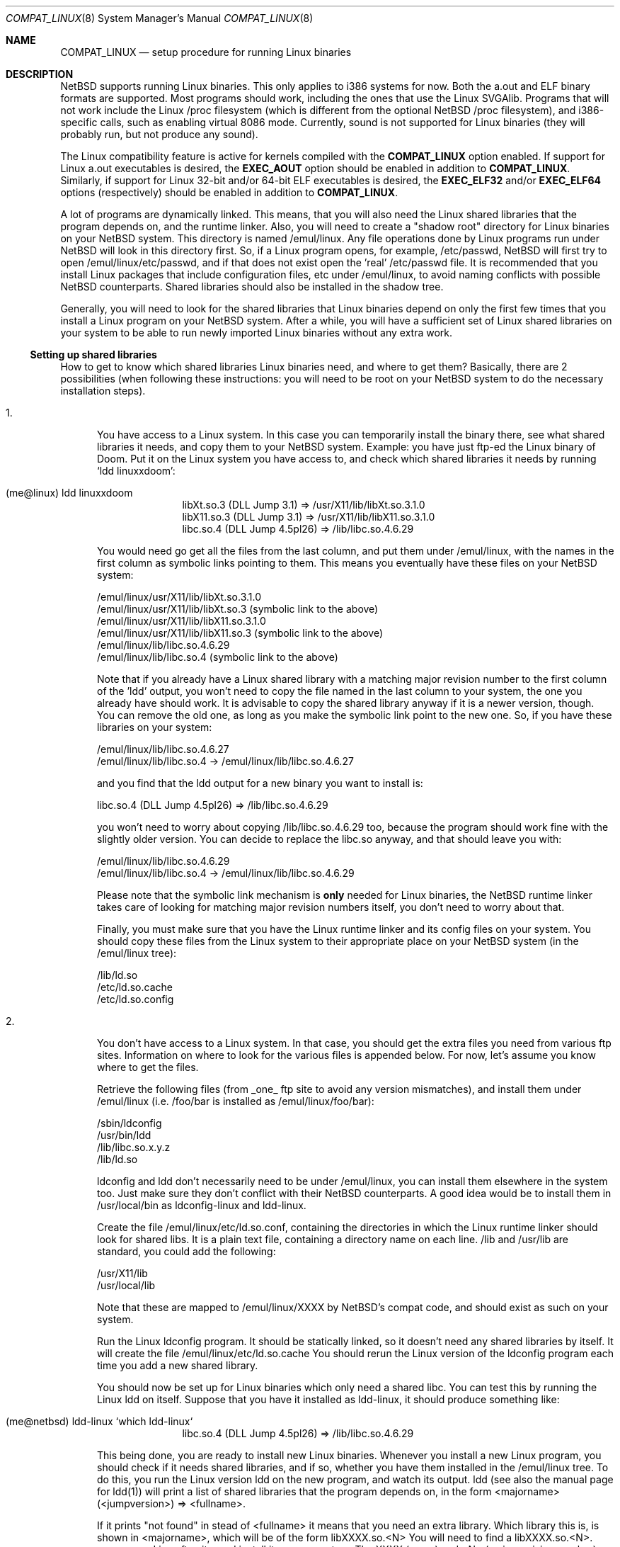.\"	$NetBSD: compat_linux.8,v 1.4 1996/10/15 11:41:09 fvdl Exp $
.\"
.\" Copyright (c) 1995 Frank van der Linden
.\" All rights reserved.
.\"
.\" Redistribution and use in source and binary forms, with or without
.\" modification, are permitted provided that the following conditions
.\" are met:
.\" 1. Redistributions of source code must retain the above copyright
.\"    notice, this list of conditions and the following disclaimer.
.\" 2. Redistributions in binary form must reproduce the above copyright
.\"    notice, this list of conditions and the following disclaimer in the
.\"    documentation and/or other materials provided with the distribution.
.\" 3. All advertising materials mentioning features or use of this software
.\"    must display the following acknowledgement:
.\"      This product includes software developed for the NetBSD Project
.\"      by Frank van der Linden
.\" 4. The name of the author may not be used to endorse or promote products
.\"    derived from this software without specific prior written permission
.\"
.\" THIS SOFTWARE IS PROVIDED BY THE AUTHOR ``AS IS'' AND ANY EXPRESS OR
.\" IMPLIED WARRANTIES, INCLUDING, BUT NOT LIMITED TO, THE IMPLIED WARRANTIES
.\" OF MERCHANTABILITY AND FITNESS FOR A PARTICULAR PURPOSE ARE DISCLAIMED.
.\" IN NO EVENT SHALL THE AUTHOR BE LIABLE FOR ANY DIRECT, INDIRECT,
.\" INCIDENTAL, SPECIAL, EXEMPLARY, OR CONSEQUENTIAL DAMAGES (INCLUDING, BUT
.\" NOT LIMITED TO, PROCUREMENT OF SUBSTITUTE GOODS OR SERVICES; LOSS OF USE,
.\" DATA, OR PROFITS; OR BUSINESS INTERRUPTION) HOWEVER CAUSED AND ON ANY
.\" THEORY OF LIABILITY, WHETHER IN CONTRACT, STRICT LIABILITY, OR TORT
.\" (INCLUDING NEGLIGENCE OR OTHERWISE) ARISING IN ANY WAY OUT OF THE USE OF
.\" THIS SOFTWARE, EVEN IF ADVISED OF THE POSSIBILITY OF SUCH DAMAGE.
.\"
.Dd March 2, 1995
.Dt COMPAT_LINUX 8
.Os BSD 4
.Sh NAME
.Nm COMPAT_LINUX
.Nd setup procedure for running Linux binaries
.Sh DESCRIPTION
NetBSD supports running Linux binaries. This only applies to i386 systems
for now. Both the a.out and ELF binary formats are supported. Most programs
should work, including the ones that use the Linux SVGAlib. Programs that
will not work include the Linux /proc filesystem (which is different from
the optional NetBSD /proc filesystem), and i386-specific calls, such as
enabling virtual 8086 mode. Currently, sound is not supported for Linux
binaries (they will probably run, but not produce any sound).

The Linux compatibility feature is active
for kernels compiled with the
.Nm COMPAT_LINUX
option enabled.
If support for Linux a.out executables is desired, the
.Nm EXEC_AOUT
option should be enabled in addition to
.Nm COMPAT_LINUX .
Similarly, if support for Linux 32-bit and/or 64-bit ELF executables
is desired, the
.Nm EXEC_ELF32
and/or
.Nm EXEC_ELF64
options (respectively) should be enabled in addition to
.Nm COMPAT_LINUX .

A lot of programs are dynamically linked. This means, that you will
also need the Linux shared libraries that the program depends on, and
the runtime linker. Also, you will need to create a "shadow root"
directory for Linux binaries on your NetBSD system. This directory
is named /emul/linux. Any file operations done by Linux programs
run under NetBSD will look in this directory first. So, if a Linux
program opens, for example, /etc/passwd, NetBSD will
first try to open /emul/linux/etc/passwd, and if that does not exist
open the 'real' /etc/passwd file. It is recommended that you install
Linux packages that include configuration files, etc under /emul/linux,
to avoid naming conflicts with possible NetBSD counterparts. Shared
libraries should also be installed in the shadow tree.
.Pp
Generally, you will need to look for the shared libraries that Linux
binaries depend on only the first few times that you install a Linux
program on your NetBSD system. After a while, you will have a sufficient
set of Linux shared libraries on your system to be able to run newly
imported Linux binaries without any extra work.

.Ss Setting up shared libraries
How to get to know which shared libraries Linux binaries need, and where
to get them? Basically, there are 2 possibilities (when following
these instructions: you will need to be root on your NetBSD system to
do the necessary installation steps).

.Bl -tag -width 123 -compact
.It 1.
You have access to a Linux system. In this case you can
temporarily install the binary there, see what shared libraries
it needs, and copy them to your NetBSD system. Example: you have
just ftp-ed the Linux binary of Doom. Put it on the Linux
system you have access to, and check which shared libraries it
needs by running `ldd linuxxdoom':
.Pp
.Bl -tag -width 123 -compact -offset indent
.It (me@linux) ldd linuxxdoom
.nf
libXt.so.3 (DLL Jump 3.1) => /usr/X11/lib/libXt.so.3.1.0
libX11.so.3 (DLL Jump 3.1) => /usr/X11/lib/libX11.so.3.1.0
libc.so.4 (DLL Jump 4.5pl26) => /lib/libc.so.4.6.29
.fi
.El
.Pp
You would need go get all the files from the last column, and
put them under /emul/linux, with the names in the first column
as symbolic links pointing to them. This means you eventually have
these files on your NetBSD system:
.Pp
.nf
/emul/linux/usr/X11/lib/libXt.so.3.1.0
/emul/linux/usr/X11/lib/libXt.so.3 (symbolic link to the above)
/emul/linux/usr/X11/lib/libX11.so.3.1.0
/emul/linux/usr/X11/lib/libX11.so.3 (symbolic link to the above)
/emul/linux/lib/libc.so.4.6.29
/emul/linux/lib/libc.so.4 (symbolic link to the above)
.fi
.Pp
Note that if you already have a Linux shared library with a
matching major revision number to the first column of the 'ldd'
output, you won't need to copy the file named in the last column
to your system, the one you already have should work. It is
advisable to copy the shared library anyway if it is a newer version,
though. You can remove the old one, as long as you make the symbolic
link point to the new one. So, if you have these libraries
on your system:
.Pp
.nf
/emul/linux/lib/libc.so.4.6.27
/emul/linux/lib/libc.so.4 -> /emul/linux/lib/libc.so.4.6.27
.fi
.Pp
and you find that the ldd output for a new binary you want to
install is:
.nf
.Pp
libc.so.4 (DLL Jump 4.5pl26) => /lib/libc.so.4.6.29
.fi
.Pp
you won't need to worry about copying /lib/libc.so.4.6.29 too,
because the program should work fine with the slightly older version.
You can decide to replace the libc.so anyway, and that should leave
you with:
.Pp
.nf
/emul/linux/lib/libc.so.4.6.29
/emul/linux/lib/libc.so.4 -> /emul/linux/lib/libc.so.4.6.29
.fi
.Pp
Please note that the symbolic link mechanism is
.Nm only
needed for Linux binaries, the NetBSD runtime linker takes care of
looking for matching major revision numbers itself, you
don't need to worry about that.
.Pp
Finally, you must make sure that you have the Linux runtime linker
and its config files on your system. You should copy these
files from the Linux system to their appropriate place on your
NetBSD system (in the /emul/linux tree):
.Pp
.nf
/lib/ld.so
/etc/ld.so.cache
/etc/ld.so.config
.fi
.Pp
.It 2.
You don't have access to a Linux system. In that case, you
should get the extra files you need from various ftp sites.
Information on where to look for the various files is appended
below. For now, let's assume you know where to get the files.
.Pp
Retrieve the following files (from _one_ ftp site to avoid
any version mismatches), and install them under /emul/linux
(i.e. /foo/bar is installed as /emul/linux/foo/bar):
.Pp
.nf
/sbin/ldconfig
/usr/bin/ldd
/lib/libc.so.x.y.z
/lib/ld.so
.fi
.Pp
ldconfig and ldd don't necessarily need to be under /emul/linux,
you can install them elsewhere in the system too. Just make sure
they don't conflict with their NetBSD counterparts. A good idea
would be to install them in /usr/local/bin as ldconfig-linux and
ldd-linux.
.Pp
Create the file /emul/linux/etc/ld.so.conf, containing the
directories in which the Linux runtime linker should look
for shared libs. It is a plain text file, containing a directory
name on each line. /lib and /usr/lib are standard, you could
add the following:
.Pp
.nf
/usr/X11/lib
/usr/local/lib
.fi
.Pp
Note that these are mapped to /emul/linux/XXXX by NetBSD's compat
code, and should exist as such on your system.

Run the Linux ldconfig program. It should be statically
linked, so it doesn't need any shared libraries by itself.
It will create the file /emul/linux/etc/ld.so.cache
You should rerun the Linux version of the ldconfig program
each time you add a new shared library.
.Pp
You should now be set up for Linux binaries which only need
a shared libc. You can test this by running the Linux ldd
on itself. Suppose that you have it installed as ldd-linux, it
should produce something like:
.Pp
.Bl -tag -width 123 -compact -offset indent
.It (me@netbsd) ldd-linux `which ldd-linux`
libc.so.4 (DLL Jump 4.5pl26) => /lib/libc.so.4.6.29
.El
.Pp
This being done, you are ready to install new Linux binaries.
Whenever you install a new Linux program, you should check
if it needs shared libraries, and if so, whether you have
them installed in the /emul/linux tree. To do this, you run
the Linux version ldd on the new program, and watch its output.
ldd (see also the manual page for ldd(1)) will print a list
of shared libraries that the program depends on, in the
form  <majorname> (<jumpversion>) => <fullname>.
.Pp
If it prints "not found" in stead of <fullname> it means that
you need an extra library. Which library this is, is shown
in <majorname>, which will be of the form libXXXX.so.<N>
You will need to find a libXXXX.so.<N>.<mm> on a Linux ftp site,
and install it on your system. The XXXX (name) and <N> (major
revision number) should match; the minor number(s) <mm> are
less important, though it is advised to take the most
recent version.
.El

.Ss Setting up other files
Newer version of Linux use /etc/nsswitch.conf for network information,
such as YP and DNS. You must create or get a valid copy of this file
and put it in /emul/linux/etc.

.Ss Finding the necessary files.
.Nm Note:
the information below is valid as of the \time this
document was written (March, 1995), but certain details
such as names of ftp sites, directories and distribution names
may have changed by the time you read this.
.Pp
Linux is distributed by several groups that make their own set
of binaries that they distribute. Each distribution has its own
name, like "Slackware" or "Yggdrasil". The distributions are
available on a lot of ftp sites. Sometimes the files are unpacked,
and you can get the individual files you need, but mostly they
are stored in distribution sets, usually consisting of subdirectories
with gzipped tar files in them. The primary ftp sites for the
distributions are:
.Pp
.nf
sunsite.unc.edu:/pub/Linux/distributions
tsx-11.mit.edu:/pub/linux/distributions
.fi
.Pp
Some European mirrors:
.Pp
.nf
ftp.luth.se:/pub/linux/distributions
ftp.demon.co.uk:/pub/linux/distributions
src.doc.ic.ac.uk:/packages/linux/distributions
.fi
.Pp
For simplicity, let's concentrate on Slackware here. This distribution
consists of a number of subdirectories, containing separate packages.
Normally, they're controlled by an install program, but you can
retrieve files "by hand" too. First of all, you will need to look
in the "contents" subdir of the distribution. You will find
a lot of small textfiles here describing the contents of the seperate
packages. The fastest way to look something up is to retrieve all
the files in the contents subdirectory, and grep through them for the file
you need. Here is an example of a list of files that you might need, and
in which contents-file you will find it by grepping through them:
.Pp
.Bd -unfilled -offset indent
Needed                  Package

ld.so                   ldso
ldconfig                ldso
ldd                     ldso
libc.so.4               shlibs
libX11.so.6.0           xf_lib
libXt.so.6.0            xf_lib
libX11.so.3             oldlibs
libXt.so.3              oldlibs
.Ed
.Pp
So, in this case, you will need the packages ldso, shlibs, xf_lib and oldlibs.
In each of the contents-files for these packages, look for a line saying
"PACKAGE LOCATION", it will tell you on which 'disk' the package is,
in our case it will tell us in which subdirectory we need to look.
For our example, we would find the following locations:
.Pp
.Bd -unfilled -offset indent
Package                 Location

ldso                    diska2
shlibs                  diska2
oldlibs                 diskx6
xf_lib                  diskx9
.Ed
.Pp
The locations called "diskXX" refer to the "slakware/XX" subdirectories
of the distribution, others may be found in the "contrib" subdirectory.
In this case, we could now retrieve the packages we need by retrieving
the following files (relative to the root of the Slackware distribution
tree):
.Pp
.nf
slakware/a2/ldso.tgz
slakware/a2/shlibs.tgz
slakware/x6/oldlibs/tgz
slakware/x9/xf_lib.tgz
.fi
.Pp
Extract the files from these gzipped tarfiles in your /emul/linux directory
(possibly omitting or afterwards removing files you don't need), and you
are done.

.Ss Programs using SVGAlib
SVGAlib binaries require some extra care. The pcvt virtual console driver
has to be in the kernel for them to work, and you will also have to create
some symbloic links in the /emul/linux/dev directory, namely:
.Pp
.nf
/emul/linux/dev/console -> /dev/tty
/emul/linux/dev/mouse -> whatever device your mouse is connected to
/emul/linux/dev/ttyS0 -> /dev/tty00
/emul/linux/dev/ttyS1 -> /dev/tty01
.fi
.Pp
Be warned: the first link mentioned here makes SVGAlib binaries
work, but may confuse others, so you may have to remove it again at
some point.
.Sh BUGS
The information about Linux distributions may become outdated.
.Pp
Pathnames pointed to by symbolic links are not looked up in the
shadow root when running a Linux executable. This is not consistent.

